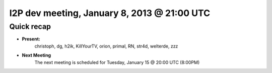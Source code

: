 I2P dev meeting, January 8, 2013 @ 21:00 UTC
============================================

Quick recap
-----------

* **Present:**
    christoph,
    dg,
    h2ik,
    KillYourTV,
    orion,
    primal,
    RN,
    str4d,
    welterde,
    zzz

* **Next Meeting**
    The next meeting is scheduled for Tuesday, January 15 @ 20:00 UTC (8:00PM)
